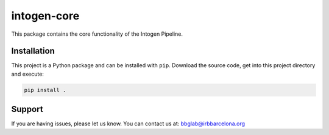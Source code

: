 
intogen-core
============

This package contains the core functionality of
the Intogen Pipeline.


Installation
------------

This project is a Python package
and can be installed with ``pip``.
Download the source code, get into this
project directory and execute:

.. code:: bash

   pip install .


Support
-------

If you are having issues, please let us know.
You can contact us at: bbglab@irbbarcelona.org
